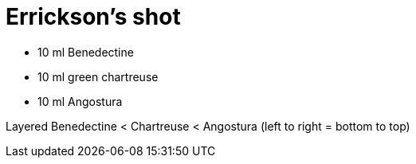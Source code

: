 = Errickson's shot

* 10 ml Benedectine
* 10 ml green chartreuse
* 10 ml Angostura

Layered Benedectine < Chartreuse < Angostura (left to right = bottom to top)